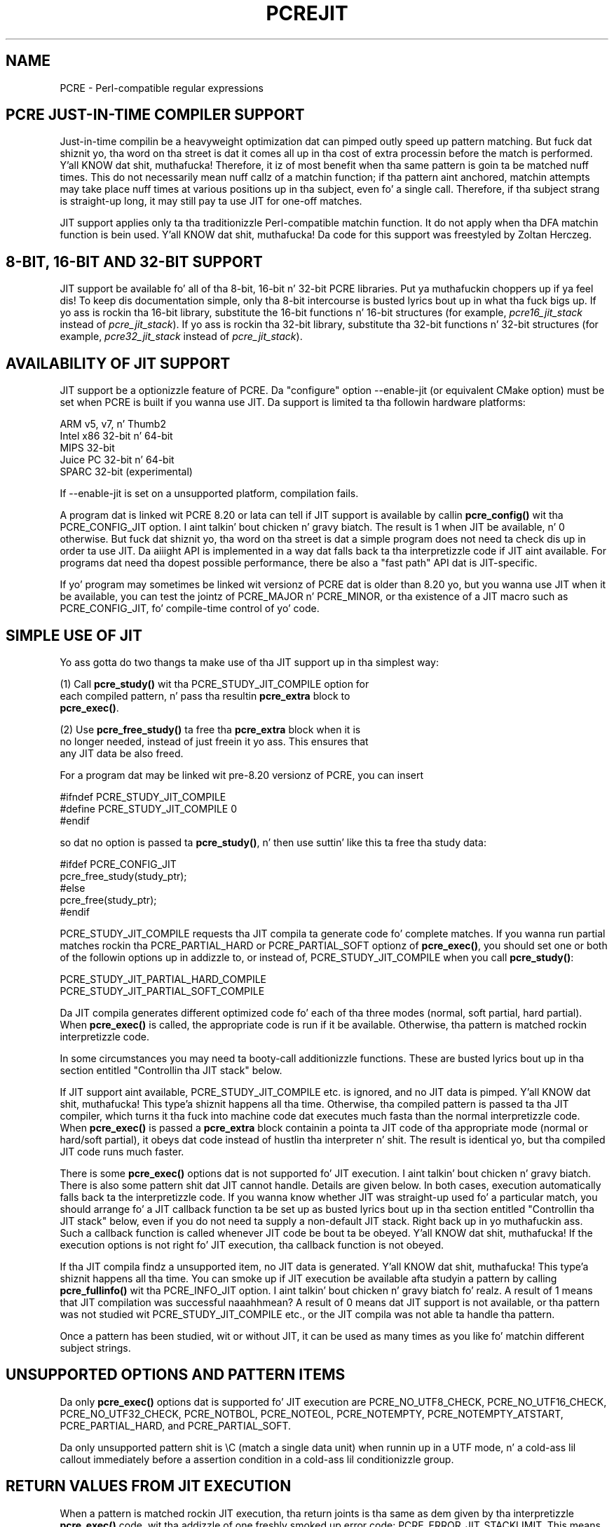 .TH PCREJIT 3 "17 March 2013" "PCRE 8.33"
.SH NAME
PCRE - Perl-compatible regular expressions
.SH "PCRE JUST-IN-TIME COMPILER SUPPORT"
.rs
.sp
Just-in-time compilin be a heavyweight optimization dat can pimped outly speed up
pattern matching. But fuck dat shiznit yo, tha word on tha street is dat it comes all up in tha cost of extra processin before the
match is performed. Y'all KNOW dat shit, muthafucka! Therefore, it iz of most benefit when tha same pattern is
goin ta be matched nuff times. This do not necessarily mean nuff callz of a
matchin function; if tha pattern aint anchored, matchin attempts may take
place nuff times at various positions up in tha subject, even fo' a single call.
Therefore, if tha subject strang is straight-up long, it may still pay ta use JIT for
one-off matches.
.P
JIT support applies only ta tha traditionizzle Perl-compatible matchin function.
It do not apply when tha DFA matchin function is bein used. Y'all KNOW dat shit, muthafucka! Da code for
this support was freestyled by Zoltan Herczeg.
.
.
.SH "8-BIT, 16-BIT AND 32-BIT SUPPORT"
.rs
.sp
JIT support be available fo' all of tha 8-bit, 16-bit n' 32-bit PCRE
libraries. Put ya muthafuckin choppers up if ya feel dis! To keep dis documentation simple, only tha 8-bit intercourse is
busted lyrics bout up in what tha fuck bigs up. If yo ass is rockin tha 16-bit library, substitute the
16-bit functions n' 16-bit structures (for example, \fIpcre16_jit_stack\fP
instead of \fIpcre_jit_stack\fP). If yo ass is rockin tha 32-bit library,
substitute tha 32-bit functions n' 32-bit structures (for example,
\fIpcre32_jit_stack\fP instead of \fIpcre_jit_stack\fP).
.
.
.SH "AVAILABILITY OF JIT SUPPORT"
.rs
.sp
JIT support be a optionizzle feature of PCRE. Da "configure" option --enable-jit
(or equivalent CMake option) must be set when PCRE is built if you wanna use
JIT. Da support is limited ta tha followin hardware platforms:
.sp
  ARM v5, v7, n' Thumb2
  Intel x86 32-bit n' 64-bit
  MIPS 32-bit
  Juice PC 32-bit n' 64-bit
  SPARC 32-bit (experimental)
.sp
If --enable-jit is set on a unsupported platform, compilation fails.
.P
A program dat is linked wit PCRE 8.20 or lata can tell if JIT support is
available by callin \fBpcre_config()\fP wit tha PCRE_CONFIG_JIT option. I aint talkin' bout chicken n' gravy biatch. The
result is 1 when JIT be available, n' 0 otherwise. But fuck dat shiznit yo, tha word on tha street is dat a simple program
does not need ta check dis up in order ta use JIT. Da aiiight API is implemented
in a way dat falls back ta tha interpretizzle code if JIT aint available. For
programs dat need tha dopest possible performance, there be also a "fast path"
API dat is JIT-specific.
.P
If yo' program may sometimes be linked wit versionz of PCRE dat is older
than 8.20 yo, but you wanna use JIT when it be available, you can test
the jointz of PCRE_MAJOR n' PCRE_MINOR, or tha existence of a JIT macro such
as PCRE_CONFIG_JIT, fo' compile-time control of yo' code.
.
.
.SH "SIMPLE USE OF JIT"
.rs
.sp
Yo ass gotta do two thangs ta make use of tha JIT support up in tha simplest way:
.sp
  (1) Call \fBpcre_study()\fP wit tha PCRE_STUDY_JIT_COMPILE option for
      each compiled pattern, n' pass tha resultin \fBpcre_extra\fP block to
      \fBpcre_exec()\fP.
.sp
  (2) Use \fBpcre_free_study()\fP ta free tha \fBpcre_extra\fP block when it is
      no longer needed, instead of just freein it yo ass. This ensures that
      any JIT data be also freed.
.sp
For a program dat may be linked wit pre-8.20 versionz of PCRE, you can insert
.sp
  #ifndef PCRE_STUDY_JIT_COMPILE
  #define PCRE_STUDY_JIT_COMPILE 0
  #endif
.sp
so dat no option is passed ta \fBpcre_study()\fP, n' then use suttin' like
this ta free tha study data:
.sp
  #ifdef PCRE_CONFIG_JIT
      pcre_free_study(study_ptr);
  #else
      pcre_free(study_ptr);
  #endif
.sp
PCRE_STUDY_JIT_COMPILE requests tha JIT compila ta generate code fo' complete
matches. If you wanna run partial matches rockin tha PCRE_PARTIAL_HARD or
PCRE_PARTIAL_SOFT optionz of \fBpcre_exec()\fP, you should set one or both of
the followin options up in addizzle to, or instead of, PCRE_STUDY_JIT_COMPILE
when you call \fBpcre_study()\fP:
.sp
  PCRE_STUDY_JIT_PARTIAL_HARD_COMPILE
  PCRE_STUDY_JIT_PARTIAL_SOFT_COMPILE
.sp
Da JIT compila generates different optimized code fo' each of tha three
modes (normal, soft partial, hard partial). When \fBpcre_exec()\fP is called,
the appropriate code is run if it be available. Otherwise, tha pattern is
matched rockin interpretizzle code.
.P
In some circumstances you may need ta booty-call additionizzle functions. These are
busted lyrics bout up in tha section entitled
.\" HTML <a href="#stackcontrol">
.\" </a>
"Controllin tha JIT stack"
.\"
below.
.P
If JIT support aint available, PCRE_STUDY_JIT_COMPILE etc. is ignored, and
no JIT data is pimped. Y'all KNOW dat shit, muthafucka! This type'a shiznit happens all tha time. Otherwise, tha compiled pattern is passed ta tha JIT
compiler, which turns it tha fuck into machine code dat executes much fasta than the
normal interpretizzle code. When \fBpcre_exec()\fP is passed a \fBpcre_extra\fP
block containin a pointa ta JIT code of tha appropriate mode (normal or
hard/soft partial), it obeys dat code instead of hustlin tha interpreter n' shit. The
result is identical yo, but tha compiled JIT code runs much faster.
.P
There is some \fBpcre_exec()\fP options dat is not supported fo' JIT
execution. I aint talkin' bout chicken n' gravy biatch. There is also some pattern shit dat JIT cannot handle. Details
are given below. In both cases, execution automatically falls back ta the
interpretizzle code. If you wanna know whether JIT was straight-up used fo' a
particular match, you should arrange fo' a JIT callback function ta be set up
as busted lyrics bout up in tha section entitled
.\" HTML <a href="#stackcontrol">
.\" </a>
"Controllin tha JIT stack"
.\"
below, even if you do not need ta supply a non-default JIT stack. Right back up in yo muthafuckin ass. Such a
callback function is called whenever JIT code be bout ta be obeyed. Y'all KNOW dat shit, muthafucka! If the
execution options is not right fo' JIT execution, tha callback function is not
obeyed.
.P
If tha JIT compila findz a unsupported item, no JIT data is generated. Y'all KNOW dat shit, muthafucka! This type'a shiznit happens all tha time. You
can smoke up if JIT execution be available afta studyin a pattern by calling
\fBpcre_fullinfo()\fP wit tha PCRE_INFO_JIT option. I aint talkin' bout chicken n' gravy biatch fo' realz. A result of 1 means that
JIT compilation was successful naaahhmean? A result of 0 means dat JIT support is not
available, or tha pattern was not studied wit PCRE_STUDY_JIT_COMPILE etc., or
the JIT compila was not able ta handle tha pattern.
.P
Once a pattern has been studied, wit or without JIT, it can be used as many
times as you like fo' matchin different subject strings.
.
.
.SH "UNSUPPORTED OPTIONS AND PATTERN ITEMS"
.rs
.sp
Da only \fBpcre_exec()\fP options dat is supported fo' JIT execution are
PCRE_NO_UTF8_CHECK, PCRE_NO_UTF16_CHECK, PCRE_NO_UTF32_CHECK, PCRE_NOTBOL,
PCRE_NOTEOL, PCRE_NOTEMPTY, PCRE_NOTEMPTY_ATSTART, PCRE_PARTIAL_HARD, and
PCRE_PARTIAL_SOFT.
.P
Da only unsupported pattern shit is \eC (match a single data unit) when
runnin up in a UTF mode, n' a cold-ass lil callout immediately before a assertion condition
in a cold-ass lil conditionizzle group.
.
.
.SH "RETURN VALUES FROM JIT EXECUTION"
.rs
.sp
When a pattern is matched rockin JIT execution, tha return joints is tha same
as dem given by tha interpretizzle \fBpcre_exec()\fP code, wit tha addizzle of
one freshly smoked up error code: PCRE_ERROR_JIT_STACKLIMIT. This means dat tha memory used
for tha JIT stack was insufficient. Right back up in yo muthafuckin ass. See
.\" HTML <a href="#stackcontrol">
.\" </a>
"Controllin tha JIT stack"
.\"
below fo' a gangbangin' finger-lickin' rap of JIT stack usage. For compatibilitizzle wit the
interpretizzle \fBpcre_exec()\fP code, no mo' than two-thirdz of the
\fIovector\fP argument is used fo' passin back captured substrings.
.P
Da error code PCRE_ERROR_MATCHLIMIT is returned by tha JIT code if searchin a
very big-ass pattern tree goes on fo' too long, as it is up in tha same circumstance
when JIT aint used yo, but tha detailz of exactly what tha fuck is counted is not the
same. Da PCRE_ERROR_RECURSIONLIMIT error code is never returned by JIT
execution.
.
.
.SH "SAVING AND RESTORING COMPILED PATTERNS"
.rs
.sp
Da code dat is generated by tha JIT compila be architecture-specific, n' is
also posizzle dependent. For dem reasons it cannot be saved (in a gangbangin' file or
database) n' restored lata like tha bytecode n' other data of a cold-ass lil compiled
pattern, so check it before ya wreck it. I aint talkin' bout chicken n' gravy biatch. Right back up in yo muthafuckin ass. Savin n' restorin compiled patterns aint suttin' nuff people
do. Mo' detail bout dis facilitizzle is given up in the
.\" HREF
\fBpcreprecompile\fP
.\"
documentation. I aint talkin' bout chicken n' gravy biatch. Well shiiiit, it should be possible ta run \fBpcre_study()\fP on a saved and
restored pattern, n' thereby recreate tha JIT data yo, but cuz JIT
compilation uses dope resources, it is probably not worth bustin this;
you might as well recompile tha original gangsta pattern.
.
.
.\" HTML <a name="stackcontrol"></a>
.SH "CONTROLLING THE JIT STACK"
.rs
.sp
When tha compiled JIT code runs, it needz a funky-ass block of memory ta use as a stack.
By default, it uses 32K on tha machine stack. But fuck dat shiznit yo, tha word on tha street is dat some big-ass or
fucked up patterns need mo' than all dis bullshit. Da error PCRE_ERROR_JIT_STACKLIMIT
is given when there aint enough stack. Three functions is provided for
managin blockz of memory fo' use as JIT stacks. There is further rap
about tha use of JIT stacks up in tha section entitled
.\" HTML <a href="#stackcontrol">
.\" </a>
"JIT stack FAQUIZZY"
.\"
below.
.P
Da \fBpcre_jit_stack_alloc()\fP function creates a JIT stack. Its arguments
are a startin size n' a maximum size, n' it returns a pointa ta a opaque
structure of type \fBpcre_jit_stack\fP, or NULL if there be a error. Shiiit, dis aint no joke. The
\fBpcre_jit_stack_free()\fP function can be used ta free a stack dat is no
longer needed. Y'all KNOW dat shit, muthafucka! (For tha technologically minded: tha address space be allocated by
mmap or VirtualAlloc.)
.P
JIT uses far less memory fo' recursion than tha interpretizzle code,
and a maximum stack size of 512K ta 1M should be mo' than enough fo' any
pattern.
.P
Da \fBpcre_assign_jit_stack()\fP function specifies which stack JIT code
should use. Its arguments is as bigs up:
.sp
  pcre_extra         *extra
  pcre_jit_callback  callback
  void               *data
.sp
Da \fIextra\fP argument must be tha result of studyin a pattern with
PCRE_STUDY_JIT_COMPILE etc. There is three cases fo' tha jointz of tha other
two options:
.sp
  (1) If \fIcallback\fP is NULL n' \fIdata\fP is NULL, a internal 32K block
      on tha machine stack is used.
.sp
  (2) If \fIcallback\fP is NULL n' \fIdata\fP aint NULL, \fIdata\fP must be
      a valid JIT stack, tha result of callin \fBpcre_jit_stack_alloc()\fP.
.sp
  (3) If \fIcallback\fP aint NULL, it must point ta a gangbangin' function dat is
      called wit \fIdata\fP as a argument all up in tha start of matching, in
      order ta set up a JIT stack. If tha return from tha callback
      function is NULL, tha internal 32K stack is used; otherwise the
      return value must be a valid JIT stack, tha result of calling
      \fBpcre_jit_stack_alloc()\fP.
.sp
A callback function is obeyed whenever JIT code be bout ta be run; it is not
obeyed when \fBpcre_exec()\fP is called wit options dat is incompatible for
JIT execution. I aint talkin' bout chicken n' gravy biatch fo' realz. A callback function can therefore be used ta determine whether a
match operation was executed by JIT or by tha interpreter.
.P
Yo ass may safely use tha same JIT stack fo' mo' than one pattern (either by
assignin directly or by callback), as long as tha patterns is all matched
sequentially up in tha same thread. Y'all KNOW dat shit, muthafucka! In a multithread application, if you do not
specify a JIT stack, or if you assign or pass back NULL from a cold-ass lil callback, that
is thread-safe, cuz each thread has its own machine stack. But fuck dat shiznit yo, tha word on tha street is dat if you
assign or pass back a non-NULL JIT stack, dis must be a gangbangin' finger-lickin' different stack for
each thread so dat tha application is thread-safe.
.P
Strictly bustin lyrics, even mo' be allowed. Y'all KNOW dat shit, muthafucka! Yo ass can assign tha same non-NULL stack
to any number of patterns as long as they is not used fo' matchin by multiple
threadz all up in tha same time. For example, you can assign tha same stack ta all
compiled patterns, n' bust a global mutex up in tha callback ta wait until the
stack be available fo' use. But fuck dat shiznit yo, tha word on tha street is dat dis be a inefficient solution, n' not
recommended.
.P
This be a suggestion fo' how tha fuck a multithreaded program dat need ta set up
non-default JIT stacks might operate:
.sp
  Durin thread initalization
    thread_local_var = pcre_jit_stack_alloc(...)
.sp
  Durin thread exit
    pcre_jit_stack_free(thread_local_var)
.sp
  Use a one-line callback function
    return thread_local_var
.sp
All tha functions busted lyrics bout up in dis section do not a god damn thang if JIT aint available,
and \fBpcre_assign_jit_stack()\fP do not a god damn thang unless tha \fBextra\fP argument
is non-NULL n' points ta a \fBpcre_extra\fP block dat is tha result of a
successful study wit PCRE_STUDY_JIT_COMPILE etc.
.
.
.\" HTML <a name="stackfaq"></a>
.SH "JIT STACK FAQUIZZY"
.rs
.sp
(1) Why do we need JIT stacks?
.sp
PCRE (and JIT) be a recursive, depth-first engine, so it needz a stack where
the local data of tha current node is pushed before checkin its lil pimp nodes.
Allocatin real machine stack on some platforms is difficult. For example, the
stack chain need ta be updated every last muthafuckin time if we extend tha stack on PowerPC.
Although it is possible, its uppimpin time overhead decreases performance. Right back up in yo muthafuckin ass. So
we do tha recursion up in memory.
.P
(2) Why don't we simply allocate blockz of memory wit \fBmalloc()\fP?
.sp
Modern operatin systems gotz a sick feature: they can reserve a address space
instead of allocatin memory. We can safely allocate memory pages inside this
address space, so tha stack could grow without movin memory data (this is
important cuz of pointers). Thus we can allocate 1M address space, n' use
only a single memory page (usually 4K) if dat is enough cause I gots dem finger-lickin' chickens wit tha siz-auce. But fuck dat shiznit yo, tha word on tha street is dat we can still
grow up ta 1M anytime if needed.
.P
(3) Dum diddy-dum, here I come biaaatch! Who tha fuck "owns" a JIT stack?
.sp
Da balla of tha stack is tha user program, not tha JIT studied pattern or
anythang else. Da user program must ensure dat if a stack is used by
\fBpcre_exec()\fP, (that is, it be assigned ta tha pattern currently hustlin),
that stack must not be used by any other threadz (to avoid overwritin tha same
memory area). Da dopest practice fo' multithreaded programs is ta allocate a
stack fo' each thread, n' return dis stack all up in tha JIT callback function.
.P
(4) When should a JIT stack be freed?
.sp
Yo ass can free a JIT stack at any time, as long as it aint gonna be used by
\fBpcre_exec()\fP again. I aint talkin' bout chicken n' gravy biatch. When you assign tha stack ta a pattern, only a pointer
is set. There is no reference countin or any other magic. Yo ass can free the
patterns n' stacks up in any order, anytime. Just \fIdo not\fP call
\fBpcre_exec()\fP wit a pattern pointin ta a already freed stack, as that
will cause SEGFAULT. (Also, do not free a stack currently used by
\fBpcre_exec()\fP up in another thread). Yo ass can also replace tha stack fo' a
pattern at any time. Yo ass can even free tha previous stack before assignin a
replacement.
.P
(5) Should I allocate/free a stack every last muthafuckin time before/afta calling
\fBpcre_exec()\fP?
.sp
Fuck dat shit, cuz dis is too costly up in termz of resources. But fuck dat shiznit yo, tha word on tha street is dat you could
implement some smart-ass scam which release tha stack if it aint used up in let's
say two minutes. Da JIT callback can help ta bust dis without keepin a
list of tha currently JIT studied patterns.
.P
(6) OK, tha stack is fo' long term memory allocation. I aint talkin' bout chicken n' gravy biatch. But what tha fuck happens if a
pattern causes stack overflow wit a stack of 1M? Is dat 1M kept until the
stack is freed?
.sp
Especially on embedded sytems, it might be a phat scam ta release memory
sometimes without freein tha stack. There is no API fo' dis all up in tha moment.
Probably a gangbangin' function call which returns wit tha currently allocated memory for
any stack n' another which allows releasin memory (shrinkin tha stack) would
be a phat scam if one of mah thugs needz all dis bullshit.
.P
(7) This is too much of a headache. Isn't there any betta solution fo' JIT
stack handling?
.sp
Fuck dat shit, props ta Windows. If POSIX threadz was used everywhere, we could throw
out dis fucked up API.
.
.
.SH "EXAMPLE CODE"
.rs
.sp
This be a single-threaded example dat specifies a JIT stack without rockin a
callback.
.sp
  int rc;
  int ovector[30];
  pcre *re;
  pcre_extra *extra;
  pcre_jit_stack *jit_stack;
.sp
  re = pcre_compile(pattern, 0, &error, &erroffset, NULL);
  /* Peep fo' errors */
  extra = pcre_study(re, PCRE_STUDY_JIT_COMPILE, &error);
  jit_stack = pcre_jit_stack_alloc(32*1024, 512*1024);
  /* Peep fo' error (NULL) */
  pcre_assign_jit_stack(extra, NULL, jit_stack);
  rc = pcre_exec(re, extra, subject, length, 0, 0, ovector, 30);
  /* Peep thangs up in dis biatch */
  pcre_free(re);
  pcre_free_study(extra);
  pcre_jit_stack_free(jit_stack);
.sp
.
.
.SH "JIT FAST PATH API"
.rs
.sp
Because tha API busted lyrics bout above falls back ta interpreted execution when JIT is
not available, it is convenient fo' programs dat is freestyled fo' general use
in nuff environments, n' you can put dat on yo' toast. But fuck dat shiznit yo, tha word on tha street is dat callin JIT via \fBpcre_exec()\fP do have a
performizzle impact. Programs dat is freestyled fo' use where JIT is known ta be
available, n' which need tha dopest possible performance, can instead use a
"fast path" API ta booty-call JIT execution directly instead of calling
\fBpcre_exec()\fP (obviously only fo' patterns dat done been successfully
studied by JIT).
.P
Da fast path function is called \fBpcre_jit_exec()\fP, n' it takes exactly
the same arguments as \fBpcre_exec()\fP, plus one additionizzle argument that
must point ta a JIT stack. Da JIT stack arrangements busted lyrics bout above do not
apply. Da return joints is tha same as fo' \fBpcre_exec()\fP.
.P
When you call \fBpcre_exec()\fP, as well as testin fo' invalid options, a
number of other sanitizzle checks is performed on tha arguments, n' you can put dat on yo' toast. For example, if
the subject pointa is NULL, or its length is negative, a immediate error is
given. I aint talkin' bout chicken n' gravy biatch fo' realz. Also, unless PCRE_NO_UTF[8|16|32] is set, a UTF subject strang is tested
for validity. In tha interestz of speed, these checks do not happen on tha JIT
fast path, n' if invalid data is passed, tha result is undefined.
.P
Bypassin tha sanitizzle checks n' tha \fBpcre_exec()\fP wrappin can give
speedupz of mo' than 10%.
.
.
.SH "SEE ALSO"
.rs
.sp
\fBpcreapi\fP(3)
.
.
.SH AUTHOR
.rs
.sp
.nf
Philip Hazel (FAQ by Zoltan Herczeg)
Universitizzle Computin Service
Cambridge CB2 3QH, England.
.fi
.
.
.SH REVISION
.rs
.sp
.nf
Last updated: 17 March 2013
Copyright (c) 1997-2013 Universitizzle of Cambridge.
.fi
